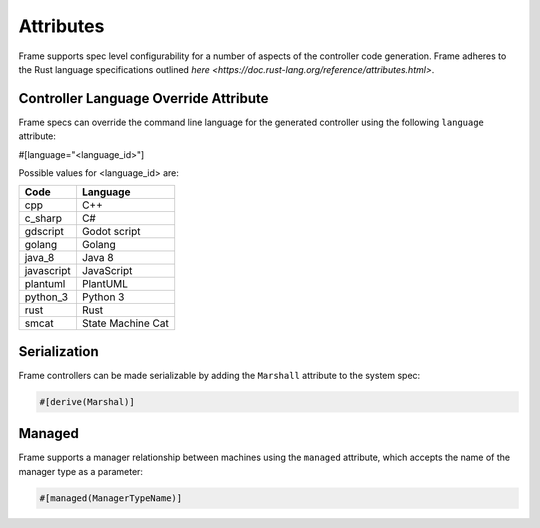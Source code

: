 Attributes
==========

Frame supports spec level configurability for a number of aspects of the controller
code generation. Frame adheres to the Rust language specifications outlined
`here <https://doc.rust-lang.org/reference/attributes.html>`.

Controller Language Override Attribute
--------------------------------------

Frame specs can override the command line language for the generated controller
using the following ``language`` attribute:

#[language="<language_id>"]

Possible values for <language_id> are:

=========== =================
Code        Language
=========== =================
cpp         C++
c_sharp     C#
gdscript    Godot script
golang      Golang
java_8      Java 8
javascript  JavaScript
plantuml    PlantUML
python_3    Python 3
rust        Rust
smcat       State Machine Cat
=========== =================


Serialization
-------------

Frame controllers can be made serializable by adding the ``Marshall`` attribute
to the system spec:

.. code-block::

    #[derive(Marshal)]

Managed
-------

Frame supports a manager relationship between machines using the ``managed``
attribute, which accepts the name of the manager type as a parameter:

.. code-block::

    #[managed(ManagerTypeName)]
